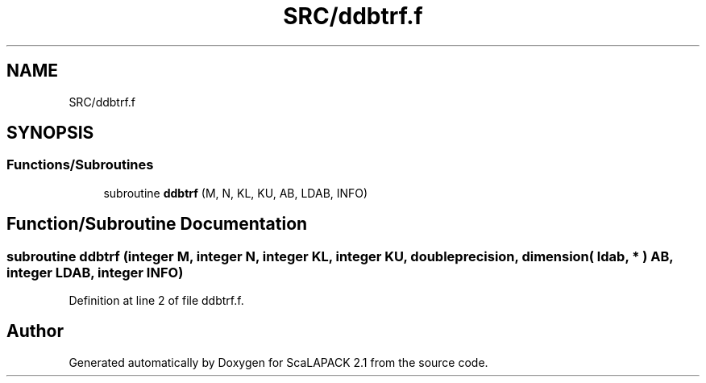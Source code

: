 .TH "SRC/ddbtrf.f" 3 "Sat Nov 16 2019" "Version 2.1" "ScaLAPACK 2.1" \" -*- nroff -*-
.ad l
.nh
.SH NAME
SRC/ddbtrf.f
.SH SYNOPSIS
.br
.PP
.SS "Functions/Subroutines"

.in +1c
.ti -1c
.RI "subroutine \fBddbtrf\fP (M, N, KL, KU, AB, LDAB, INFO)"
.br
.in -1c
.SH "Function/Subroutine Documentation"
.PP 
.SS "subroutine ddbtrf (integer M, integer N, integer KL, integer KU, double precision, dimension( ldab, * ) AB, integer LDAB, integer INFO)"

.PP
Definition at line 2 of file ddbtrf\&.f\&.
.SH "Author"
.PP 
Generated automatically by Doxygen for ScaLAPACK 2\&.1 from the source code\&.
